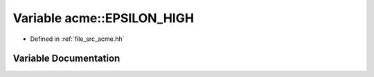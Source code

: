 .. _exhale_variable_a00125_1af5f63fc180eef1645f8109c621cf33ac:

Variable acme::EPSILON_HIGH
===========================

- Defined in :ref:`file_src_acme.hh`


Variable Documentation
----------------------


.. doxygenvariable:: acme::EPSILON_HIGH
   :project: doc_cpp
